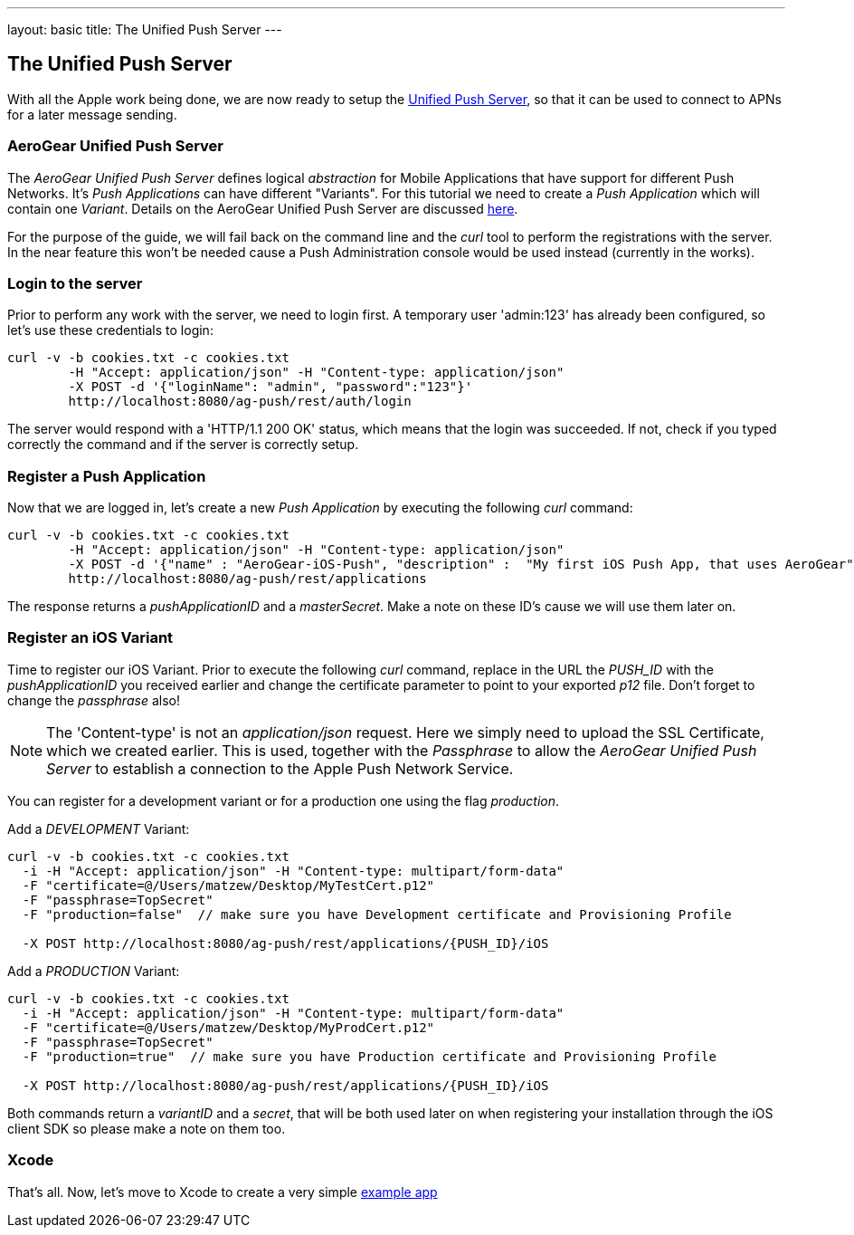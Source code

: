 ---
layout: basic
title: The Unified Push Server
---

The Unified Push Server
-----------------------


With all the Apple work being done, we are now ready to setup the link:https://github.com/aerogear/aerogear-unified-push-server[Unified Push Server], so that it can be used to connect to APNs for a later message sending.

AeroGear Unified Push Server
~~~~~~~~~~~~~~~~~~~~~~~~~~~~

The _AeroGear Unified Push Server_ defines logical _abstraction_ for Mobile Applications that have support for different Push Networks. It's _Push Applications_ can have different "Variants". For this tutorial we need to create a _Push Application_ which will contain one _Variant_. Details on the AeroGear Unified Push Server are discussed link:http://aerogear.org/docs/specs/aerogear-server-push/[here].

For the purpose of the guide, we will fail back on the command line and the _curl_ tool to perform the registrations with the server. In the near feature this won't be needed cause a Push Administration console would be used instead (currently in the works).

=== Login to the server

Prior to perform any work with the server, we need to login first. A temporary user 'admin:123' has already been configured, so let's use these credentials to login:

[source,c]
----
curl -v -b cookies.txt -c cookies.txt
	-H "Accept: application/json" -H "Content-type: application/json" 
	-X POST -d '{"loginName": "admin", "password":"123"}'
	http://localhost:8080/ag-push/rest/auth/login 
----

The server would respond with a 'HTTP/1.1 200 OK' status, which means that the login was succeeded. If not, check if you typed correctly the command and if the server is correctly setup. 

=== Register a Push Application 

Now that we are logged in, let's create a new _Push Application_ by executing the following _curl_ command:

[source,c]
----
curl -v -b cookies.txt -c cookies.txt 
	-H "Accept: application/json" -H "Content-type: application/json"
	-X POST -d '{"name" : "AeroGear-iOS-Push", "description" :  "My first iOS Push App, that uses AeroGear" }'
	http://localhost:8080/ag-push/rest/applications
----
 
The response returns a _pushApplicationID_ and a _masterSecret_. Make a note on these ID's cause we will use them later on.

=== Register an iOS Variant

Time to register our iOS Variant. Prior to execute the following _curl_ command, replace in the URL the _PUSH_ID_ with the _pushApplicationID_ you received earlier and change the certificate parameter to point to your exported _p12_ file. Don't forget to change the _passphrase_ also!

[NOTE]
The 'Content-type' is not an _application/json_ request. Here we simply need to upload the SSL Certificate, which we created earlier. This is used, together with the _Passphrase_ to allow the _AeroGear Unified Push Server_ to establish a connection to the Apple Push Network Service.

You can register for a development variant or for a production one using the flag _production_.

Add a _DEVELOPMENT_ Variant:
[source,c]
----
curl -v -b cookies.txt -c cookies.txt 
  -i -H "Accept: application/json" -H "Content-type: multipart/form-data" 
  -F "certificate=@/Users/matzew/Desktop/MyTestCert.p12"
  -F "passphrase=TopSecret"
  -F "production=false"  // make sure you have Development certificate and Provisioning Profile

  -X POST http://localhost:8080/ag-push/rest/applications/{PUSH_ID}/iOS
----

Add a _PRODUCTION_ Variant:
[source,c]
----
curl -v -b cookies.txt -c cookies.txt 
  -i -H "Accept: application/json" -H "Content-type: multipart/form-data" 
  -F "certificate=@/Users/matzew/Desktop/MyProdCert.p12"
  -F "passphrase=TopSecret"
  -F "production=true"  // make sure you have Production certificate and Provisioning Profile

  -X POST http://localhost:8080/ag-push/rest/applications/{PUSH_ID}/iOS
----

Both commands return a _variantID_ and a _secret_, that will be both used later on when registering your installation through the iOS client SDK so please make a note on them too.

Xcode
~~~~~

That's all. Now, let's move to Xcode to create a very simple link:../iOS-app[example app]
